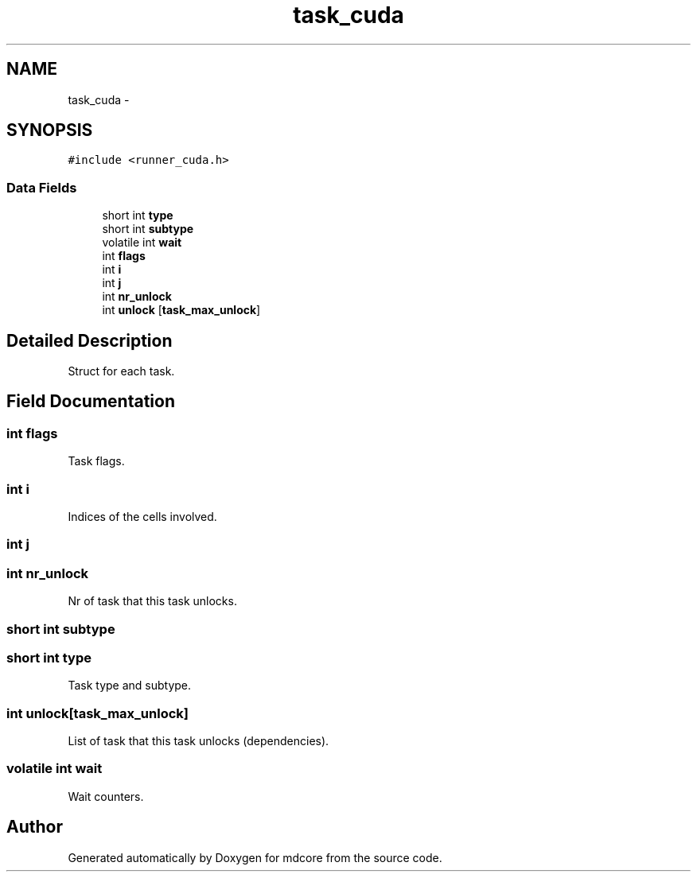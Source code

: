 .TH "task_cuda" 3 "Mon Jan 6 2014" "Version 0.1.5" "mdcore" \" -*- nroff -*-
.ad l
.nh
.SH NAME
task_cuda \- 
.SH SYNOPSIS
.br
.PP
.PP
\fC#include <runner_cuda\&.h>\fP
.SS "Data Fields"

.in +1c
.ti -1c
.RI "short int \fBtype\fP"
.br
.ti -1c
.RI "short int \fBsubtype\fP"
.br
.ti -1c
.RI "volatile int \fBwait\fP"
.br
.ti -1c
.RI "int \fBflags\fP"
.br
.ti -1c
.RI "int \fBi\fP"
.br
.ti -1c
.RI "int \fBj\fP"
.br
.ti -1c
.RI "int \fBnr_unlock\fP"
.br
.ti -1c
.RI "int \fBunlock\fP [\fBtask_max_unlock\fP]"
.br
.in -1c
.SH "Detailed Description"
.PP 
Struct for each task\&. 
.SH "Field Documentation"
.PP 
.SS "int flags"
Task flags\&. 
.SS "int i"
Indices of the cells involved\&. 
.SS "int j"

.SS "int nr_unlock"
Nr of task that this task unlocks\&. 
.SS "short int subtype"

.SS "short int type"
Task type and subtype\&. 
.SS "int unlock[\fBtask_max_unlock\fP]"
List of task that this task unlocks (dependencies)\&. 
.SS "volatile int wait"
Wait counters\&. 

.SH "Author"
.PP 
Generated automatically by Doxygen for mdcore from the source code\&.
